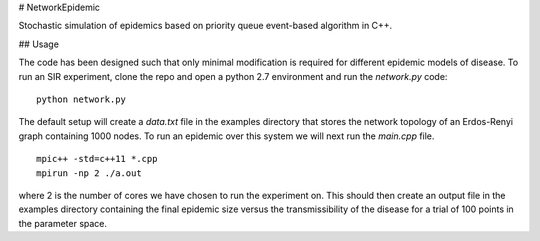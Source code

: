 # NetworkEpidemic

Stochastic simulation of epidemics based on priority queue event-based algorithm in C++. 

## Usage

The code has been designed such that only minimal modification is required for different epidemic models of disease. To run an SIR experiment, clone the repo and open a python 2.7 environment and run the `network.py` code:

:: 

  python network.py
 
The default setup will create a `data.txt` file in the examples directory that stores the network topology of an Erdos-Renyi graph containing 1000 nodes. To run an epidemic over this system we will next run the `main.cpp` file. 

:: 

  mpic++ -std=c++11 *.cpp
  mpirun -np 2 ./a.out
  
where 2 is the number of cores we have chosen to run the experiment on. This should then create an output file in the examples directory containing the final epidemic size versus the transmissibility of the disease for a trial of 100 points in the parameter space.


